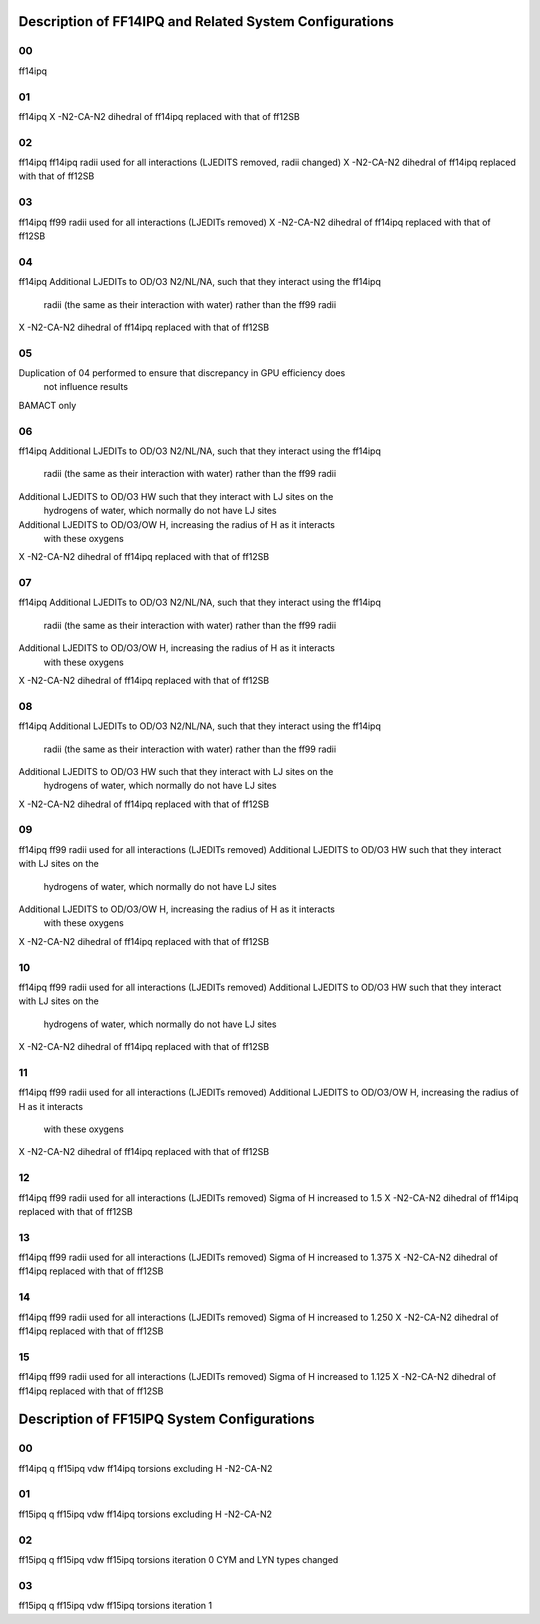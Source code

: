 Description of FF14IPQ and Related System Configurations
========================================================
00
--
ff14ipq

01
--
ff14ipq
X -N2-CA-N2 dihedral of ff14ipq replaced with that of ff12SB

02
--
ff14ipq
ff14ipq radii used for all interactions (LJEDITS removed, radii changed)
X -N2-CA-N2 dihedral of ff14ipq replaced with that of ff12SB

03
--
ff14ipq 
ff99 radii used for all interactions (LJEDITs removed)
X -N2-CA-N2 dihedral of ff14ipq replaced with that of ff12SB

04
--
ff14ipq
Additional LJEDITs to OD/O3 N2/NL/NA, such that they interact using the ff14ipq
  radii (the same as their interaction with water) rather than the ff99 radii
X -N2-CA-N2 dihedral of ff14ipq replaced with that of ff12SB

05
--
Duplication of 04 performed to ensure that discrepancy in GPU efficiency does
  not influence results
BAMACT only

06
--
ff14ipq
Additional LJEDITs to OD/O3 N2/NL/NA, such that they interact using the ff14ipq
  radii (the same as their interaction with water) rather than the ff99 radii
Additional LJEDITS to OD/O3 HW such that they interact with LJ sites on the
  hydrogens of water, which normally do not have LJ sites
Additional LJEDITS to OD/O3/OW H, increasing the radius of H as it interacts
  with these oxygens
X -N2-CA-N2 dihedral of ff14ipq replaced with that of ff12SB

07
--
ff14ipq
Additional LJEDITs to OD/O3 N2/NL/NA, such that they interact using the ff14ipq
  radii (the same as their interaction with water) rather than the ff99 radii
Additional LJEDITS to OD/O3/OW H, increasing the radius of H as it interacts
  with these oxygens
X -N2-CA-N2 dihedral of ff14ipq replaced with that of ff12SB

08
--
ff14ipq
Additional LJEDITs to OD/O3 N2/NL/NA, such that they interact using the ff14ipq
  radii (the same as their interaction with water) rather than the ff99 radii
Additional LJEDITS to OD/O3 HW such that they interact with LJ sites on the
  hydrogens of water, which normally do not have LJ sites
X -N2-CA-N2 dihedral of ff14ipq replaced with that of ff12SB

09
--
ff14ipq
ff99 radii used for all interactions (LJEDITs removed)
Additional LJEDITS to OD/O3 HW such that they interact with LJ sites on the
  hydrogens of water, which normally do not have LJ sites
Additional LJEDITS to OD/O3/OW H, increasing the radius of H as it interacts
  with these oxygens
X -N2-CA-N2 dihedral of ff14ipq replaced with that of ff12SB

10
--
ff14ipq
ff99 radii used for all interactions (LJEDITs removed)
Additional LJEDITS to OD/O3 HW such that they interact with LJ sites on the
  hydrogens of water, which normally do not have LJ sites
X -N2-CA-N2 dihedral of ff14ipq replaced with that of ff12SB

11
--
ff14ipq
ff99 radii used for all interactions (LJEDITs removed)
Additional LJEDITS to OD/O3/OW H, increasing the radius of H as it interacts
  with these oxygens
X -N2-CA-N2 dihedral of ff14ipq replaced with that of ff12SB

12
--
ff14ipq
ff99 radii used for all interactions (LJEDITs removed)
Sigma of H increased to 1.5
X -N2-CA-N2 dihedral of ff14ipq replaced with that of ff12SB

13
--
ff14ipq
ff99 radii used for all interactions (LJEDITs removed)
Sigma of H increased to 1.375
X -N2-CA-N2 dihedral of ff14ipq replaced with that of ff12SB

14
--
ff14ipq
ff99 radii used for all interactions (LJEDITs removed)
Sigma of H increased to 1.250
X -N2-CA-N2 dihedral of ff14ipq replaced with that of ff12SB

15
--
ff14ipq
ff99 radii used for all interactions (LJEDITs removed)
Sigma of H increased to 1.125
X -N2-CA-N2 dihedral of ff14ipq replaced with that of ff12SB

Description of FF15IPQ System Configurations
============================================

00
--
ff14ipq q
ff15ipq vdw
ff14ipq torsions excluding H -N2-CA-N2

01
--
ff15ipq q
ff15ipq vdw
ff14ipq torsions excluding H -N2-CA-N2

02
--
ff15ipq q
ff15ipq vdw
ff15ipq torsions iteration 0
CYM and LYN types changed

03
--
ff15ipq q
ff15ipq vdw
ff15ipq torsions iteration 1
